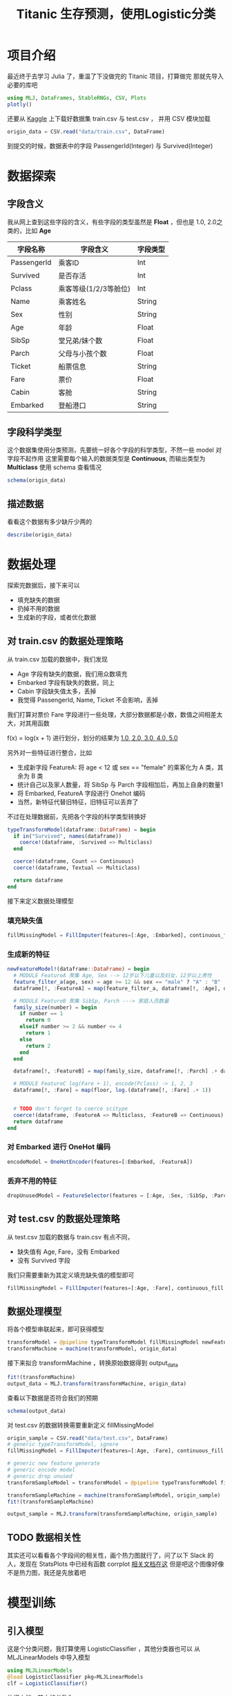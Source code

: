 #+title: Titanic 生存预测，使用Logistic分类

* 项目介绍
最近终于去学习 Julia 了，重温了下没做完的 Titanic 项目，打算做完
那就先导入必要的库吧
#+begin_src julia
  using MLJ, DataFrames, StableRNGs, CSV, Plots
  plotly()
#+end_src

还要从 [[https://www.kaggle.com/c/titanic/overview][Kaggle]] 上下载好数据集 train.csv 与 test.csv ， 并用 CSV 模块加载
#+begin_src julia
  origin_data = CSV.read("data/train.csv", DataFrame)
#+end_src

到提交的时候，数据表中的字段 PassengerId(Integer) 与 Survived(Integer)
* 数据探索
** 字段含义
我从网上查到这些字段的含义，有些字段的类型虽然是 *Float* ，但也是 1.0, 2.0之类的，比如 *Age*
| 字段名称    | 字段含义              | 字段类型 |
|-------------+-----------------------+----------|
| PassengerId | 乘客ID                | Int      |
| Survived    | 是否存活              | Int      |
| Pclass      | 乘客等级(1/2/3等舱位) | Int      |
| Name        | 乘客姓名              | String   |
| Sex         | 性别                  | String   |
| Age         | 年龄                  | Float    |
| SibSp       | 堂兄弟/妹个数         | Float    |
| Parch       | 父母与小孩个数        | Float    |
| Ticket      | 船票信息              | String   |
| Fare        | 票价                  | Float    |
| Cabin       | 客舱                  | String   |
| Embarked    | 登船港口              | String   |

** 字段科学类型
# TODO schema
这个数据集使用分类预测，先要统一好各个字段的科学类型，不然一些 model 对字段不起作用
这里需要每个输入的数据类型是 *Continuous*, 而输出类型为 *Multiclass*
使用 schema 查看情况
#+begin_src julia
  schema(origin_data)
#+end_src


#+DOWNLOADED: screenshot @ 2021-08-19 00:32:57
[[file:images/数据探索/2021-08-19_00-32-57_screenshot.png]]

** 描述数据
看看这个数据有多少缺斤少两的
#+begin_src julia
  describe(origin_data)
#+end_src


#+DOWNLOADED: screenshot @ 2021-08-19 00:33:10
[[file:images/数据探索/2021-08-19_00-33-10_screenshot.png]]


* 数据处理
探索完数据后，接下来可以
- 填充缺失的数据
- 扔掉不用的数据
- 生成新的字段，或者优化数据

** 对 train.csv 的数据处理策略
从 train.csv 加载的数据中，我们发现
- Age 字段有缺失的数据，我们用众数填充
- Embarked 字段有缺失的数据，同上
- Cabin 字段缺失值太多，丢掉
- 我觉得 PassengerId, Name, Ticket 不会影响，丢掉

我们打算对票价 Fare 字段进行一些处理，大部分数据都是小数，数值之间相差太大，对其用函数
# TODO latex here
f(x) = log(x + 1)
进行划分，划分的结果为 _1.0, 2.0, 3.0, 4.0, 5.0_

另外对一些特征进行整合，比如
- 生成新字段 FeatureA: 将 age < 12 或 sex == "female" 的乘客化为 A 类，其余为 B 类
- 统计自己以及家人数量，将 SibSp 与 Parch 字段相加后，再加上自身的数量1
- 将 Embarked, FeatureA 字段进行 Onehot 编码
- 当然，新特征代替旧特征，旧特征可以丢弃了
不过在处理数据前，先把各个字段的科学类型转换好
#+begin_src julia
  typeTransformModel(dataframe::DataFrame) = begin
    if in("Survived", names(dataframe))
      coerce!(dataframe, :Survived => Multiclass)
    end
  
    coerce!(dataframe, Count => Continuous)
    coerce!(dataframe, Textual => Multiclass)

    return dataframe
  end

#+end_src

接下来定义数据处理模型
*** 填充缺失值
#+begin_src julia
  fillMissingModel = FillImputer(features=[:Age, :Embarked], continuous_fill = e -> skipmissing(e) |> mode, finite_fill = e -> skipmissing(e) |> mode)
#+end_src

*** 生成新的特征
#+begin_src julia
  newFeatureModel!(dataframe::DataFrame) = begin
    # MODULE FeatureA 聚集 Age, Sex --> 12岁以下儿童以及妇女，12岁以上男性
    feature_filter_a(age, sex) = age >= 12 && sex == "male" ? "A" : "B"
    dataframe[!, :FeatureA] = map(feature_filter_a, dataframe[!, :Age], dataframe[!, :Sex])
  
    # MODULE FeatureB 聚集 SibSp, Parch ---> 家庭人员数量
    family_size(number) = begin
      if number == 1
        return 0
      elseif number >= 2 && number <= 4
        return 1
      else
        return 2
      end
    end

    dataframe[!, :FeatureB] = map(family_size, dataframe[!, :Parch] .+ dataframe[!, :SibSp] .+ 1)
    
    # MODULE FeatureC log(Fare + 1), encode(Pclass) -> 1, 2, 3  
    dataframe[!, :Fare] = map(floor, log.(dataframe[!, :Fare] .+ 1))
  

    # TODO don't forget to coerce scitype
    coerce!(dataframe, :FeatureA => Multiclass, :FeatureB => Continuous)
    return dataframe
  end
#+end_src

*** 对 Embarked 进行 OneHot 编码
#+begin_src julia
  encodeModel = OneHotEncoder(features=[:Embarked, :FeatureA])
#+end_src

*** 丢弃不用的特征
#+begin_src julia
  dropUnusedModel = FeatureSelector(features = [:Age, :Sex, :SibSp, :Parch, :Cabin, :PassengerId, :Name, :Ticket], ignore=true)
#+end_src

** 对 test.csv 的数据处理策略
从 test.csv 加载的数据与 train.csv 有点不同，
- 缺失值有 Age, Fare，没有 Embarked
- 没有 Survived 字段

我们只需要重新为其定义填充缺失值的模型即可
#+begin_src julia
  fillMissingModel = FillImputer(features=[:Age, :Fare], continuous_fill = e -> skipmissing(e) |> mode)
#+end_src

** 数据处理模型
将各个模型串联起来，即可获得模型
#+begin_src julia
  transformModel = @pipeline typeTransformModel fillMissingModel newFeatureModel! encodeModel dropUnusedModel
  transformMachine = machine(transformModel, origin_data)
#+end_src

接下来拟合 transformMachine ，转换原始数据得到 output_data
#+begin_src julia
  fit!(transformMachine)
  output_data = MLJ.transform(transformMachine, origin_data)
#+end_src

查看以下数据是否符合我们的预期
#+begin_src julia
  schema(output_data)
#+end_src

#+DOWNLOADED: screenshot @ 2021-08-18 17:01:01
[[file:./images/数据处理/2021-08-18_17-01-01_screenshot.png]]

对 test.csv 的数据转换需要重新定义 fillMissingModel
#+begin_src julia
  origin_sample = CSV.read("data/test.csv", DataFrame)
  # generic typeTransformModel, ignore
  fillMissingModel = FillImputer(features=[:Age, :Fare], continuous_fill = e -> skipmissing(e) |> mode)

  # generic new feature generate
  # generic encode model
  # generic drop unused
  transformSampleModel = transformModel = @pipeline typeTransformModel fillMissingModel newFeatureModel! encodeModel dropUnusedModel

  transformSampleMachine = machine(transformSampleModel, origin_sample)
  fit!(transformSampleMachine)

  output_sample = MLJ.transform(transformSampleMachine, origin_sample)

#+end_src

** TODO 数据相关性
其实还可以看看各个字段间的相关性，画个热力图就行了，问了以下 Slack 的人，发现在 StatsPlots 中已经有函数 corrplot
[[https://github.com/JuliaPlots/StatsPlots.jl#corrplot-and-cornerplot][相关文档在这]]
但是吧这个图像好像不是热力图，我还是先放着吧
* 模型训练
** 引入模型
这是个分类问题，我打算使用 LogisticClassifier ，其他分类器也可以
从 MLJLinearModels 中导入模型
#+begin_src julia
  using MLJLinearModels
  @load LogisticClassifier pkg=MLJLinearModels
  clf = LogisticClassifier()
#+end_src

依据文档，其中的参数为
- penalty (Symbol or String): the penalty to use, either :l2, :l1, :en (elastic net) or :none. (Default: :l2)
- lambda (Real): strength of the regulariser if penalty is :l2 or :l1. Strength of the L2 regulariser if penalty is :en.
- gamma (Real): strength of the L1 regulariser if penalty is :en.
- fit_intercept (Bool): whether to fit an intercept (Default: true)
- penalize_intercept (Bool): whether to penalize intercept (Default: false)
- solver (Solver): type of solver to use, default if nothing.
** 拆解数据
先把特征字段和预测结果分开
#+begin_src julia
  Y, X = unpack(output_data, colname -> colname == :Survived, colname -> true)
#+end_src

再定义训练集和测试集的行数
#+begin_src julia
  rng = StableRNG(1234)
  train_row, test_row = partition(eachindex(Y), 0.7, rng=rng)
#+end_src

** 模型训练与调试
如果不需要调试模型的话，直接输入以下代码查看模型的训练情况
#+begin_src julia
  mach = machine(clf, X, Y)
  fit!(mach, rows=train_row)

  cv = CV(nfolds=6, rng=rng)
  evaluate!(mach, rows=test_row,
            measures=[cross_entropy, auc], resampling=cv)
#+end_src

#+DOWNLOADED: screenshot @ 2021-08-19 00:41:44
[[file:images/模型训练/2021-08-19_00-41-44_screenshot.png]]
对结果不满意的话，让我们来优化这个模型的参数，这里的优化策略使用 Grid，其中有三个维度
- range of lambda
- range of penalty
- range of gamma
他们的定义是
#+begin_src julia
  r_lambda = range(clf, :lambda, lower = 0.01, upper = 10.0, scale = :linear)
  r_penalty = range(clf, :penalty, values = [:l1, :l2])
  r_gamma = range(clf, :gamma, lower = 0, upper = 10.0, scale = :linear)
#+end_src

由于 penalty 不是连续的，设置范围的时候可以手动设置他的值

设置好调优策略后，就可以新建一个自调优模型 self_tuning_model 来进行训练了
#+begin_src julia
  tuning = Grid(resolution = 5, rng = rng)

  self_tuning_model = TunedModel(model = clf,
                                 range = [r_lambda, r_penalty, r_gamma],
                                 tuning = tuning,
                                 resampling = CV(nfolds = 6, rng = rng),
                                 measure = cross_entropy)

  self_tuning_mach = machine(self_tuning_model, X, Y)
  fit!(self_tuning_mach, rows=train_row, verbosity=0)
#+end_src

调试完毕后，获取最优模型并评估
#+begin_src julia
  best_model = fitted_params(self_tuning_mach).best_model
  best_mach  = machine(best_model, X, Y)

  evaluate!(best_mach,
            resampling = CV(nfolds = 6, rng = rng),
            measure = [cross_entropy, area_under_curve], verbosity = 0)

#+end_src
看看训练结果

#+DOWNLOADED: screenshot @ 2021-08-19 00:42:13
[[file:images/模型训练/2021-08-19_00-42-13_screenshot.png]]
好像没多少变化，那看看 roc 曲线

#+DOWNLOADED: screenshot @ 2021-08-19 00:42:26
[[file:images/模型训练/2021-08-19_00-42-26_screenshot.png]]


* 投入使用
**注意**
MLJ为分类结果定义了两种情况，一种是概率的，一种是二分的，而 LogisticClassifier 输出的结果是概率的
生成数据的最后还需要处理一遍

** 加载数据
#+begin_src julia
  origin_sample = CSV.read("data/test.csv", DataFrame)
#+end_src
** 处理数据
当然别忘了重新定义 fillMissingModel
#+begin_src julia
  fillMissingModel = FillImputer(features=[:Age, :Fare], continuous_fill = e -> skipmissing(e) |> mode)
#+end_src

#+begin_src julia
  transformSampleModel = transformModel = @pipeline typeTransformModel fillMissingModel newFeatureModel! encodeModel dropUnusedModel

  transformSampleMachine = machine(transformSampleModel, origin_sample)
  fit!(transformSampleMachine)

  output_sample = MLJ.transform(transformSampleMachine, origin_sample)
#+end_src
** 生成预测结果
#+begin_src julia
  output_predict = mode.(predict(best_mach, output_sample)) |> nums -> convert(Vector{Int}, nums)

  output_frame = DataFrame()
  output_frame[!, :PassengerId] = convert(Vector{Int}, origin_sample[!, :PassengerId])
  output_frame[!, :Survived] = output_predict
  CSV.write("data/predict.csv", output_frame)
#+end_src

其中调用
#+begin_src julia
  mode(d::UnivariateDistribution)
#+end_src
mode 返回概率最大的数，在这里只有对0与1的概率

** 上传数据
将 predict.csv 上传至 [[https://www.kaggle.com/c/titanic/submit]]


#+DOWNLOADED: screenshot @ 2021-08-19 00:42:46
[[file:images/投入使用/2021-08-19_00-42-46_screenshot.png]]

